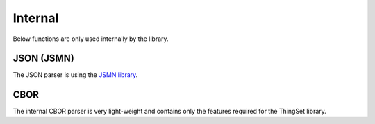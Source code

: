 Internal
========

Below functions are only used internally by the library.

.. doxygenfile:: thingset_priv.h
   :project: app


JSON (JSMN)
-----------

The JSON parser is using the `JSMN library <https://github.com/zserge/jsmn>`_.

.. doxygenfile:: jsmn.h
   :project: app

CBOR
----

The internal CBOR parser is very light-weight and contains only the features required for the
ThingSet library.

.. doxygenfile:: cbor.h
   :project: app
